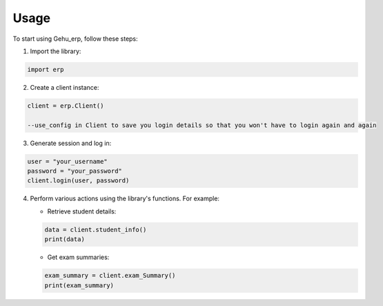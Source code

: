 Usage
=====

To start using Gehu_erp, follow these steps:

1. Import the library:

.. code-block:: python

   import erp

2. Create a client instance:

.. code-block:: python

   client = erp.Client()

   --use_config in Client to save you login details so that you won't have to login again and again 

3. Generate session and log in:

.. code-block:: python

   user = "your_username"
   password = "your_password"
   client.login(user, password)

4. Perform various actions using the library's functions. For example:

   - Retrieve student details:

   .. code-block:: python

      data = client.student_info()
      print(data)

   - Get exam summaries:

   .. code-block:: python

      exam_summary = client.exam_Summary()
      print(exam_summary)
